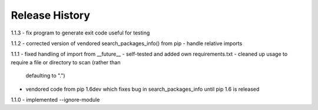 Release History
---------------

1.1.3
- fix program to generate exit code useful for testing

1.1.2
- corrected version of vendored search_packages_info() from pip
- handle relative imports

1.1.1
- fixed handling of import from __future__
- self-tested and added own requirements.txt
- cleaned up usage to require a file or directory to scan (rather than
  defaulting to ".")
- vendored code from pip 1.6dev which fixes bug in search_packages_info
  until pip 1.6 is released

1.1.0 
- implemented --ignore-module
